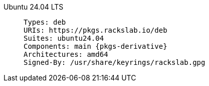 Ubuntu 24.04 LTS::
+
====
[source,subs=attributes]
----
Types: deb
URIs: https://pkgs.rackslab.io/deb
Suites: ubuntu24.04
Components: main {pkgs-derivative}
Architectures: amd64
Signed-By: /usr/share/keyrings/rackslab.gpg
----
====
